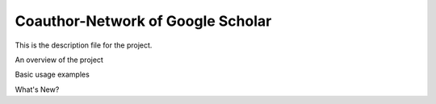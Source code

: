 Coauthor-Network of Google Scholar
=======================

This is the description file for the project.


An overview of the project



Basic usage examples



What's New?